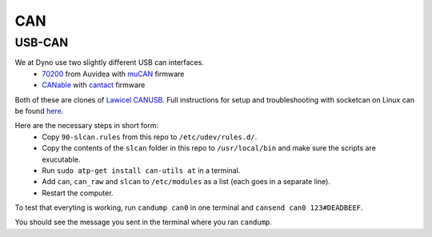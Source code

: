 CAN
===

USB-CAN
-------

We at Dyno use two slightly different USB can interfaces.
 - 70200_ from Auvidea with muCAN_ firmware
 - CANable_ with cantact_ firmware

.. _70200: https://www.mouser.se/ProductDetail/Auvidea/70200?qs=sGAEpiMZZMuDw7xUFNwm7OMzTlXceEzJbUkHbSjvTU4%3D
.. _muCAN: https://github.com/thiemar/mucan
.. _CANable: https://canable.io/
.. _cantact: https://github.com/normaldotcom/cantact-fw

Both of these are clones of `Lawicel CANUSB`__. Full instructions for
setup and troubleshooting with socketcan on Linux can be found here_.

.. _Lawicel: https://www.lawicel-shop.se/lawicel-canusb-adapter-1m-usb-cable
__ Lawicel_

.. _here: http://pascal-walter.blogspot.com/2015/08/installing-lawicel-canusb-on-linux.html

Here are the necessary steps in short form:
 - Copy ``90-slcan.rules`` from this repo to ``/etc/udev/rules.d/``.
 - Copy the contents of the ``slcan`` folder in this repo to ``/usr/local/bin`` and make sure the scripts are exucutable.
 - Run ``sudo atp-get install can-utils at`` in a terminal.
 - Add ``can``, ``can_raw`` and ``slcan`` to ``/etc/modules`` as a list (each goes in a separate line).
 - Restart the computer.

To test that everyting is working, run ``candump can0`` in one terminal and ``cansend can0 123#DEADBEEF``.

You should see the message you sent in the terminal where you ran ``candump``.
